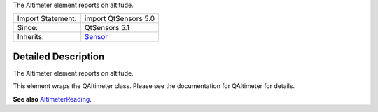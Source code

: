 The Altimeter element reports on altitude.

+--------------------------------------+--------------------------------------+
| Import Statement:                    | import QtSensors 5.0                 |
+--------------------------------------+--------------------------------------+
| Since:                               | QtSensors 5.1                        |
+--------------------------------------+--------------------------------------+
| Inherits:                            | `Sensor </sdk/apps/qml/QtSensors/Sen |
|                                      | sor/>`__                             |
+--------------------------------------+--------------------------------------+

Detailed Description
--------------------

The Altimeter element reports on altitude.

This element wraps the QAltimeter class. Please see the documentation
for QAltimeter for details.

**See also**
`AltimeterReading </sdk/apps/qml/QtSensors/AltimeterReading/>`__.

